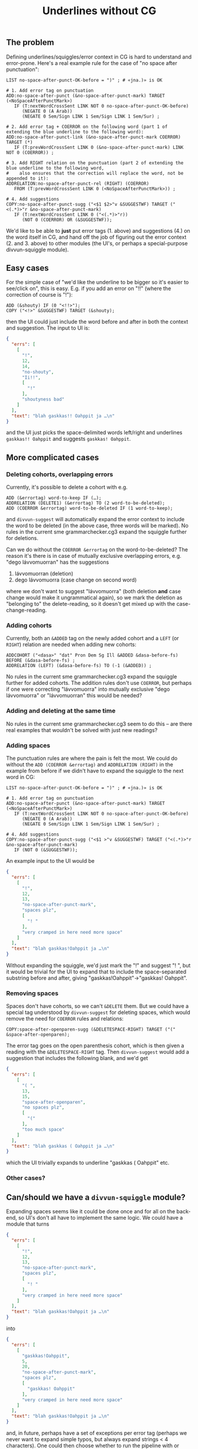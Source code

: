 #+TITLE: Underlines without CG

** The problem

Defining underlines/squiggles/error context in CG is hard to
understand and error-prone. Here's a real example rule for the case of
"no space after punctuation":

#+BEGIN_SRC cg
LIST no-space-after-punct-OK-before = ")" ; # «jna.)» is OK

# 1. Add error tag on punctuation
ADD:no-space-after-punct (&no-space-after-punct-mark) TARGET (<NoSpaceAfterPunctMark>)
   IF (T:nextWordCrossSent LINK NOT 0 no-space-after-punct-OK-before)
      (NEGATE 0 (A Arab))
      (NEGATE 0 Sem/Sign LINK 1 Sem/Sign LINK 1 Sem/Sur) ;

# 2. Add error tag + COERROR on the following word (part 1 of extending the blue underline to the following word):
ADD:no-space-after-punct-link (&no-space-after-punct-mark COERROR) TARGET (*)
   IF (T:prevWordCrossSent LINK 0 (&no-space-after-punct-mark) LINK NOT 0 (COERROR)) ;

# 3. Add RIGHT relation on the punctuation (part 2 of extending the blue underline to the following word,
#    also ensures that the correction will replace the word, not be appended to it):
ADDRELATION:no-space-after-punct-rel (RIGHT) (COERROR)
   FROM (T:prevWordCrossSent LINK 0 (<NoSpaceAfterPunctMark>)) ;

# 4. Add suggestions
COPY:no-space-after-punct-sugg ("<$1 $2>"v &SUGGESTWF) TARGET ("<(.*)>"r &no-space-after-punct-mark)
   IF (T:nextWordCrossSent LINK 0 ("<(.*)>"r))
      (NOT 0 (COERROR) OR (&SUGGESTWF));
#+END_SRC

We'd like to be able to *just* put error tags (1. above) and
suggestions (4.) on the word itself in CG, and hand off the job of
figuring out the error context (2. and 3. above) to other modules (the
UI's, or perhaps a special-purpose divvun-squiggle module).

** Easy cases

For the simple case of "we'd like the underline to be bigger so it's
easier to see/click on", this is easy. E.g. if you add an error on
"!!" (where the correction of course is "!"):

#+BEGIN_SRC cg
ADD (&shouty) IF (0 "<!!>");
COPY ("<!>" &SUGGESTWF) TARGET (&shouty);
#+END_SRC

then the UI could just include the word before and after in both the
context and suggestion. The input to UI is:

#+BEGIN_SRC json
{
  "errs": [
    [
      "!",
      12,
      14,
      "no-shouty",
      "Ii!!",
      [
        "!"
      ],
      "shoutyness bad"
    ]
  ],
  "text": "blah gaskkas!! Oahppit ja …\n"
}
#+END_SRC

and the UI just picks the space-delimited words left/right and
underlines =gaskkas!! Oahppit= and suggests =gaskkas! Oahppit=.

** More complicated cases

*** Deleting cohorts, overlapping errors

Currently, it's possible to delete a cohort with e.g.

#+BEGIN_SRC cg
ADD (&errortag) word-to-keep IF (…);
ADDRELATION (DELETE1) (&errortag) TO (2 word-to-be-deleted);
ADD (COERROR &errortag) word-to-be-deleted IF (1 word-to-keep);
#+END_SRC

and =divvun-suggest= will automatically expand the error context to
include the word to be deleted (in the above case, three words will be
marked). No rules in the current sme grammarchecker.cg3 expand the
squiggle further for deletions.

Can we do without the =COERROR &errortag= on the word-to-be-deleted? The
reason it's there is in case of mutually exclusive overlapping errors,
e.g. "dego lávvomuorran" has the suggestions

1. lávvomuorran (deletion)
2. dego lávvomuorra (case change on second word)

where we don't want to suggest "lávvomuorra" (both deletion *and* case
change would make it ungrammatical again), so we mark the deletion as
"belonging to" the delete-reading, so it doesn't get mixed up with the
case-change-reading.

*** Adding cohorts

Currently, both an =&ADDED= tag on the newly added cohort and a =LEFT=
(or =RIGHT=) relation are needed when adding new cohorts:

#+BEGIN_SRC cg
ADDCOHORT ("<dasa>" "dat" Pron Dem Sg Ill &ADDED &dasa-before-fs) BEFORE (&dasa-before-fs) ;
ADDRELATION (LEFT) (&dasa-before-fs) TO (-1 (&ADDED)) ;
#+END_SRC

No rules in the current sme grammarchecker.cg3 expand the squiggle
further for added cohorts. The addition rules don't use =COERROR=, but
perhaps if one were correcting "lávvomuorra" into mutually exclusive
"dego lávvomuorra" or "lávvomuorran" this would be needed?

*** Adding and deleting at the same time

No rules in the current sme grammarchecker.cg3 seem to do this – are
there real examples that wouldn't be solved with just new readings?

*** Adding spaces

The punctuation rules are where the pain is felt the most. We could do
without the =ADD (COERROR &errortag)= and =ADDRELATION (RIGHT)= in the
example from before if we didn't have to expand the squiggle to the
next word in CG:

#+BEGIN_SRC cg
LIST no-space-after-punct-OK-before = ")" ; # «jna.)» is OK

# 1. Add error tag on punctuation
ADD:no-space-after-punct (&no-space-after-punct-mark) TARGET (<NoSpaceAfterPunctMark>)
   IF (T:nextWordCrossSent LINK NOT 0 no-space-after-punct-OK-before)
      (NEGATE 0 (A Arab))
      (NEGATE 0 Sem/Sign LINK 1 Sem/Sign LINK 1 Sem/Sur) ;

# 4. Add suggestions
COPY:no-space-after-punct-sugg ("<$1 >"v &SUGGESTWF) TARGET ("<(.*)>"r &no-space-after-punct-mark)
   IF (NOT 0 (&SUGGESTWF));
#+END_SRC

An example input to the UI would be

#+BEGIN_SRC json
{
  "errs": [
    [
      "!",
      12,
      13,
      "no-space-after-punct-mark",
      "spaces plz",
      [
        "! "
      ],
      "very cramped in here need more space"
    ]
  ],
  "text": "blah gaskkas!Oahppit ja …\n"
}
#+END_SRC

Without expanding the squiggle, we'd just mark the "!" and suggest
"! ", but it would be trivial for the UI to expand that to include the
space-separated substring before and after, giving
"gaskkas!Oahppit"→"gaskkas! Oahppit".

*** Removing spaces

Spaces don't have cohorts, so we can't =&DELETE= them. But we could
have a special tag understood by =divvun-suggest= for deleting spaces,
which would remove the need for =COERROR= rules and relations:

#+BEGIN_SRC cg
COPY:space-after-openparen-sugg (&DELETESPACE-RIGHT) TARGET ("(" &space-after-openparen);
#+END_SRC

The error tag goes on the open parenthesis cohort, which is then given
a reading with the =&DELETESPACE-RIGHT= tag. Then =divvun-suggest=
would add a suggestion that includes the following blank, and we'd get

#+BEGIN_SRC json
{
  "errs": [
    [
      "( ",
      13,
      15,
      "space-after-openparen",
      "no spaces plz",
      [
        "("
      ],
      "too much space"
    ]
  ],
  "text": "blah gaskkas ( Oahppit ja …\n"
}
#+END_SRC

which the UI trivially expands to underline "gaskkas ( Oahppit" etc.

*** Other cases?


** Can/should we have a =divvun-squiggle= module?

Expanding spaces seems like it could be done once and for all on the
back-end, so UI's don't all have to implement the same logic. We could
have a module that turns

#+BEGIN_SRC json
{
  "errs": [
    [
      "!",
      12,
      13,
      "no-space-after-punct-mark",
      "spaces plz",
      [
        "! "
      ],
      "very cramped in here need more space"
    ]
  ],
  "text": "blah gaskkas!Oahppit ja …\n"
}
#+END_SRC

into

#+BEGIN_SRC json
{
  "errs": [
    [
      "gaskkas!Oahppit",
      5,
      20,
      "no-space-after-punct-mark",
      "spaces plz",
      [
        "gaskkas! Oahppit"
      ],
      "very cramped in here need more space"
    ]
  ],
  "text": "blah gaskkas!Oahppit ja …\n"
}
#+END_SRC

and, in future, perhaps have a set of exceptions per error tag
(perhaps we never want to expand simple typos, but always expand
strings < 4 characters). One could then choose whether to run the
pipeline with or without that module, too.

Are there reasons for keeping some of the logic bound to specific UIs?

